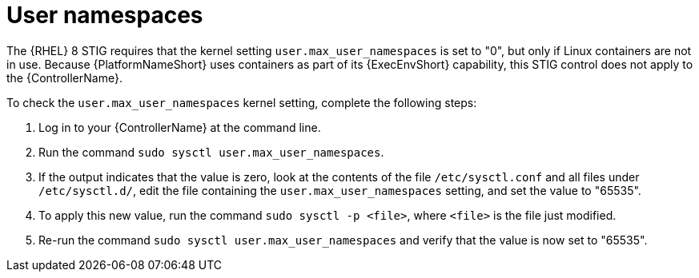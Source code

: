 // Module included in the following assemblies:
// downstream/assemblies/assembly-hardening-aap.adoc

[id="proc-namespaces_{context}"]

= User namespaces

[role="_abstract"]

The {RHEL} 8 STIG requires that the kernel setting `user.max_user_namespaces` is set to "0", but only if Linux containers are not in use. Because {PlatformNameShort} uses containers as part of its {ExecEnvShort} capability, this STIG control does not apply to the {ControllerName}.

To check the `user.max_user_namespaces` kernel setting, complete the following steps:

. Log in to your {ControllerName} at the command line.
. Run the command `sudo sysctl user.max_user_namespaces`.
. If the output indicates that the value is zero, look at the contents of the file `/etc/sysctl.conf` and all files under `/etc/sysctl.d/`, edit the file containing the `user.max_user_namespaces` setting, and set the value to "65535".
. To apply this new value, run the command `sudo sysctl -p <file>`, where `<file>` is the file just modified.
. Re-run the command `sudo sysctl user.max_user_namespaces` and verify that the value is now set to "65535".